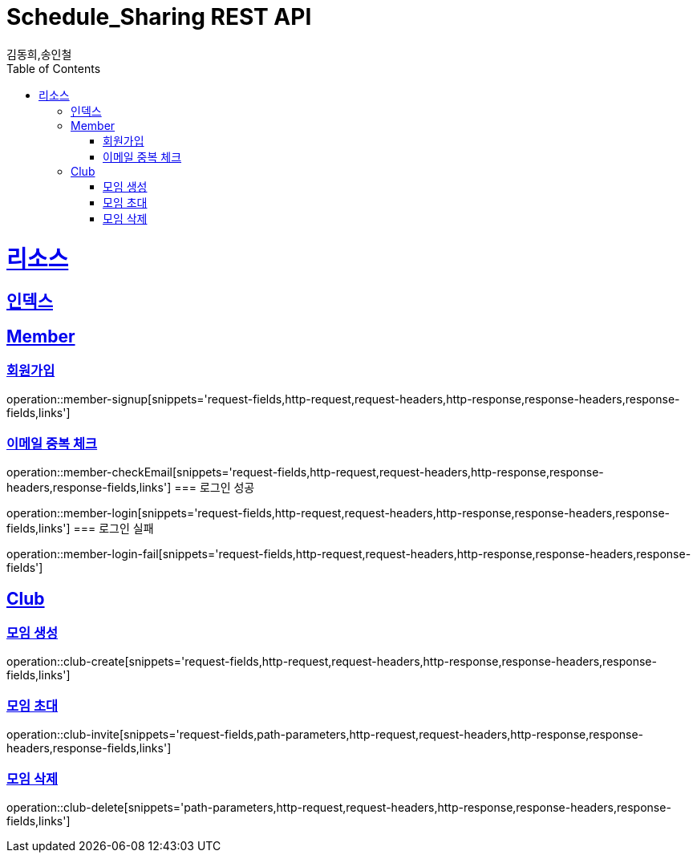= Schedule_Sharing REST API
김동희,송인철;
:doctype: book
:icons: font
:source-highlighter: highlightjs
:toc: left
:toclevels: 4
:sectlinks:
:operation-curl-request-title: Example request
:operation-http-response-title: Example response

[[resources]]
= 리소스

[[resources-index]]
== 인덱스
[[resources-member]]
== Member
[[resources-member-signup]]
=== 회원가입
operation::member-signup[snippets='request-fields,http-request,request-headers,http-response,response-headers,response-fields,links']
[[resources-member-checkEmail]]
=== 이메일 중복 체크
operation::member-checkEmail[snippets='request-fields,http-request,request-headers,http-response,response-headers,response-fields,links']
=== 로그인 성공
[[resources-member-login]]
operation::member-login[snippets='request-fields,http-request,request-headers,http-response,response-headers,response-fields,links']
=== 로그인 실패
[[resources-member-login-fail]]
operation::member-login-fail[snippets='request-fields,http-request,request-headers,http-response,response-headers,response-fields']

[[resources-club]]
== Club
[[resources-club-create]]
=== 모임 생성
operation::club-create[snippets='request-fields,http-request,request-headers,http-response,response-headers,response-fields,links']
[[resources-club-invite]]
=== 모임 초대
operation::club-invite[snippets='request-fields,path-parameters,http-request,request-headers,http-response,response-headers,response-fields,links']
[[resources-club-delete]]
=== 모임 삭제
operation::club-delete[snippets='path-parameters,http-request,request-headers,http-response,response-headers,response-fields,links']
